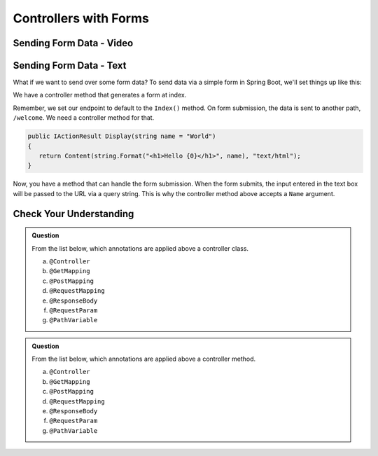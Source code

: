 Controllers with Forms
======================

Sending Form Data - Video
-------------------------

.. TODO: Add "Hello ASP.NET Part 4" vid

Sending Form Data - Text
-------------------------

What if we want to send over some form data? To send data via a simple form in Spring 
Boot, we'll set things up like this:

We have a controller method that generates a form at index. 

.. sourcecode:: csharp
   :linenos:

   public IActionResult Index()
   {
      string html = "<form method='post' action='hello/display'>" +
         "<input type='text' name='name' />" +
         "<input type='submit' value='Greet Me!' />" +
         "</form>";

      return Content(html, "text/html");
   }

Remember, we set our endpoint to default to the ``Index()`` method. On form submission, the 
data is sent to another path, ``/welcome``. We need a controller method for that.

.. sourcecode:: csharp

   public IActionResult Display(string name = "World")
   {
      return Content(string.Format("<h1>Hello {0}</h1>", name), "text/html");
   }

Now, you have a method that can handle the form submission. When the form submits, the 
input entered in the text box will be passed to the URL via a query string. This is why 
the controller method above accepts a ``Name`` argument.

Check Your Understanding
------------------------

.. admonition:: Question

   From the list below, which annotations are applied above a controller class.
 
   a. ``@Controller``
      
   b. ``@GetMapping``

   c. ``@PostMapping``

   d. ``@RequestMapping``

   e. ``@ResponseBody``

   f. ``@RequestParam``

   g. ``@PathVariable``

.. ans: a, d, + e, controller, requestmapping, and responsebody

.. admonition:: Question

   From the list below, which annotations are applied above a controller method.
 
   a. ``@Controller``
      
   b. ``@GetMapping``

   c. ``@PostMapping``

   d. ``@RequestMapping``

   e. ``@ResponseBody``

   f. ``@RequestParam``

   g. ``@PathVariable``

.. ans: b, c, d, + e, getmapping, postmapping, requestmapping, and responsebody

